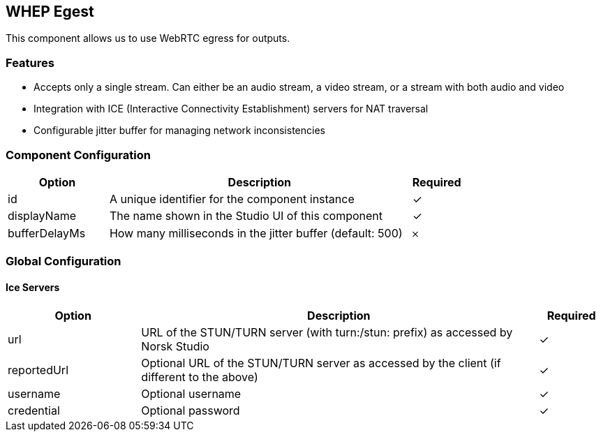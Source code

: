 == WHEP Egest
This component allows us to use WebRTC egress for outputs.

=== Features
* Accepts only a single stream. Can either be an audio stream, a video stream, or a stream with both audio and video
* Integration with ICE (Interactive Connectivity Establishment) servers for NAT traversal
* Configurable jitter buffer for managing network inconsistencies

=== Component Configuration
[cols="2,6,^1",options="header"]
|===
| Option | Description | Required
| id | A unique identifier for the component instance | ✓
| displayName | The name shown in the Studio UI of this component | ✓
| bufferDelayMs | How many milliseconds in the jitter buffer (default: 500) |  𐄂
|===



=== Global Configuration


==== Ice Servers
[cols="2,6,^1",options="header"]
|===
| Option | Description | Required
| url | URL of the STUN&#x2F;TURN server (with turn:&#x2F;stun: prefix) as accessed by Norsk Studio |  ✓
| reportedUrl | Optional URL of the STUN&#x2F;TURN server as accessed by the client (if different to the above) |  ✓
| username | Optional username |  ✓
| credential | Optional password |  ✓
|===

